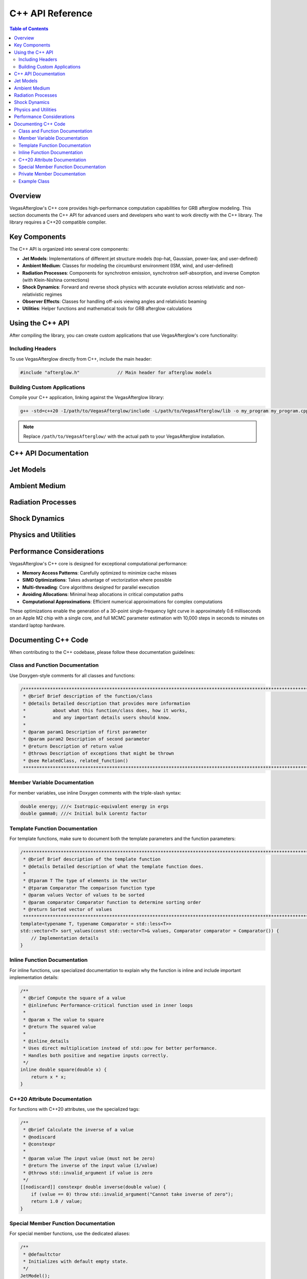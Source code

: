 C++ API Reference
=================

.. contents:: Table of Contents
   :local:
   :depth: 2

Overview
--------

VegasAfterglow's C++ core provides high-performance computation capabilities for GRB afterglow modeling. This section documents the C++ API for advanced users and developers who want to work directly with the C++ library. The library requires a C++20 compatible compiler.

Key Components
--------------

The C++ API is organized into several core components:

* **Jet Models**: Implementations of different jet structure models (top-hat, Gaussian, power-law, and user-defined)
* **Ambient Medium**: Classes for modeling the circumburst environment (ISM, wind, and user-defined)
* **Radiation Processes**: Components for synchrotron emission, synchrotron self-absorption, and inverse Compton (with Klein-Nishina corrections)
* **Shock Dynamics**: Forward and reverse shock physics with accurate evolution across relativistic and non-relativistic regimes
* **Observer Effects**: Classes for handling off-axis viewing angles and relativistic beaming
* **Utilities**: Helper functions and mathematical tools for GRB afterglow calculations

Using the C++ API
-----------------

After compiling the library, you can create custom applications that use VegasAfterglow's core functionality:

Including Headers
^^^^^^^^^^^^^^^^^

To use VegasAfterglow directly from C++, include the main header:

.. code-block:: cpp

    #include "afterglow.h"              // Main header for afterglow models

Building Custom Applications
^^^^^^^^^^^^^^^^^^^^^^^^^^^^

Compile your C++ application, linking against the VegasAfterglow library:

.. code-block:: bash

    g++ -std=c++20 -I/path/to/VegasAfterglow/include -L/path/to/VegasAfterglow/lib -o my_program my_program.cpp -lvegasafterglow

.. note:: Replace ``/path/to/VegasAfterglow/`` with the actual path to your VegasAfterglow installation.

C++ API Documentation
---------------------

Jet Models
----------

.. doxygenclass:: TophatJet
   :members:
   :undoc-members:
   :allow-dot-graphs:

.. doxygenclass:: GaussianJet
   :members:
   :undoc-members:
   :allow-dot-graphs:

.. doxygenclass:: PowerLawJet
   :members:
   :undoc-members:
   :allow-dot-graphs:

.. doxygenclass:: Ejecta
   :members:
   :undoc-members:
   :allow-dot-graphs:

Ambient Medium
--------------

.. doxygenclass:: ISM
   :members:
   :undoc-members:
   :allow-dot-graphs:

.. doxygenclass:: Wind
   :members:
   :undoc-members:
   :allow-dot-graphs:

.. doxygenclass:: Medium
   :members:
   :undoc-members:
   :allow-dot-graphs:

Radiation Processes
-------------------

.. doxygenstruct:: SynPhotons
   :members:
   :undoc-members:
   :allow-dot-graphs:

.. doxygenstruct:: SynElectrons
   :members:
   :undoc-members:
   :allow-dot-graphs:

.. doxygenstruct:: InverseComptonY
   :members:
   :undoc-members:
   :allow-dot-graphs:

Shock Dynamics
--------------

.. doxygenclass:: Shock
   :members:
   :undoc-members:
   :allow-dot-graphs:

.. doxygenclass:: SimpleShockEqn
   :members:
   :undoc-members:
   :allow-dot-graphs:

.. doxygenclass:: ForwardShockEqn
   :members:
   :undoc-members:
   :allow-dot-graphs:

.. doxygenclass:: FRShockEqn
   :members:
   :undoc-members:
   :allow-dot-graphs:

Physics and Utilities
---------------------

.. doxygenclass:: Observer
   :members:
   :undoc-members:
   :allow-dot-graphs:

.. doxygenclass:: Coord
   :members:
   :undoc-members:
   :allow-dot-graphs:

Performance Considerations
--------------------------

VegasAfterglow's C++ core is designed for exceptional computational performance:

* **Memory Access Patterns**: Carefully optimized to minimize cache misses
* **SIMD Optimizations**: Takes advantage of vectorization where possible
* **Multi-threading**: Core algorithms designed for parallel execution
* **Avoiding Allocations**: Minimal heap allocations in critical computation paths
* **Computational Approximations**: Efficient numerical approximations for complex computations

These optimizations enable the generation of a 30-point single-frequency light curve in approximately 0.6 milliseconds on an Apple M2 chip with a single core, and full MCMC parameter estimation with 10,000 steps in seconds to minutes on standard laptop hardware.

Documenting C++ Code
--------------------

When contributing to the C++ codebase, please follow these documentation guidelines:

Class and Function Documentation
^^^^^^^^^^^^^^^^^^^^^^^^^^^^^^^^

Use Doxygen-style comments for all classes and functions:

.. code-block:: cpp

    /********************************************************************************************************************
     * @brief Brief description of the function/class
     * @details Detailed description that provides more information
     *          about what this function/class does, how it works,
     *          and any important details users should know.
     *
     * @param param1 Description of first parameter
     * @param param2 Description of second parameter
     * @return Description of return value
     * @throws Description of exceptions that might be thrown
     * @see RelatedClass, related_function()
     ********************************************************************************************************************/

Member Variable Documentation
^^^^^^^^^^^^^^^^^^^^^^^^^^^^^

For member variables, use inline Doxygen comments with the triple-slash syntax:

.. code-block:: cpp

    double energy; ///< Isotropic-equivalent energy in ergs
    double gamma0; ///< Initial bulk Lorentz factor

Template Function Documentation
^^^^^^^^^^^^^^^^^^^^^^^^^^^^^^^

For template functions, make sure to document both the template parameters and the function parameters:

.. code-block:: cpp

    /********************************************************************************************************************
     * @brief Brief description of the template function
     * @details Detailed description of what the template function does.
     *
     * @tparam T The type of elements in the vector
     * @tparam Comparator The comparison function type
     * @param values Vector of values to be sorted
     * @param comparator Comparator function to determine sorting order
     * @return Sorted vector of values
     ********************************************************************************************************************/
    template<typename T, typename Comparator = std::less<T>>
    std::vector<T> sort_values(const std::vector<T>& values, Comparator comparator = Comparator()) {
        // Implementation details
    }

Inline Function Documentation
^^^^^^^^^^^^^^^^^^^^^^^^^^^^^

For inline functions, use specialized documentation to explain why the function is inline and include important implementation details:

.. code-block:: cpp

    /**
     * @brief Compute the square of a value
     * @inlinefunc Performance-critical function used in inner loops
     *
     * @param x The value to square
     * @return The squared value
     *
     * @inline_details
     * Uses direct multiplication instead of std::pow for better performance.
     * Handles both positive and negative inputs correctly.
     */
    inline double square(double x) {
        return x * x;
    }

C++20 Attribute Documentation
^^^^^^^^^^^^^^^^^^^^^^^^^^^^^

For functions with C++20 attributes, use the specialized tags:

.. code-block:: cpp

    /**
     * @brief Calculate the inverse of a value
     * @nodiscard
     * @constexpr
     *
     * @param value The input value (must not be zero)
     * @return The inverse of the input value (1/value)
     * @throws std::invalid_argument if value is zero
     */
    [[nodiscard]] constexpr double inverse(double value) {
        if (value == 0) throw std::invalid_argument("Cannot take inverse of zero");
        return 1.0 / value;
    }

Special Member Function Documentation
^^^^^^^^^^^^^^^^^^^^^^^^^^^^^^^^^^^^^

For special member functions, use the dedicated aliases:

.. code-block:: cpp

    /**
     * @defaultctor
     * Initializes with default empty state.
     */
    JetModel();

    /**
     * @copyctor
     * @param other The jet model to copy
     */
    JetModel(const JetModel& other);

    /**
     * @moveassign
     * @param other The jet model to move from
     * @return Reference to this object
     */
    JetModel& operator=(JetModel&& other) noexcept;

Private Member Documentation
^^^^^^^^^^^^^^^^^^^^^^^^^^^^

Even though private members won't appear in the public API documentation, they should be properly documented in the code for maintainability:

.. code-block:: cpp

    private:
        /**
         * @brief Calculate internal jet dynamics
         *
         * @param time Current simulation time
         * @return Energy distribution at current time
         */
        double calculateDynamics(double time);

        double energy_; ///< Internal energy storage

Example Class
^^^^^^^^^^^^^

Here's an example of a well-documented class:

.. code-block:: cpp

    /********************************************************************************************************************
     * @class GaussianJet
     * @brief Implements a Gaussian jet profile where properties follow a Gaussian distribution with angle.
     * @details This class provides a smooth model for GRB jets, characterized by core angle theta_c,
     *          isotropic equivalent energy E_iso, and initial Lorentz factor Gamma0 at the center.
     ********************************************************************************************************************/
    class GaussianJet {
    public:
        /********************************************************************************************************************
         * @brief Constructor: Initialize with core angle, isotropic energy, and initial Lorentz factor
         * @param theta_c Core angle of the jet
         * @param E_iso Isotropic equivalent energy
         * @param Gamma0 Initial Lorentz factor
         ********************************************************************************************************************/
        GaussianJet(Real theta_c, Real E_iso, Real Gamma0) noexcept;

        /********************************************************************************************************************
         * @brief Energy per solid angle as a function of phi and theta, with Gaussian falloff
         * @param phi Azimuthal angle (unused)
         * @param theta Polar angle
         * @return Energy per solid angle with Gaussian angular dependence
         ********************************************************************************************************************/
        Real eps_k(Real phi, Real theta) const noexcept;

        /**
         * @brief Get the core angle of the jet
         * @nodiscard
         * @return Core angle in radians
         */
        [[nodiscard]] inline Real getTheta_c() const noexcept;

        /**
         * @brief Get the isotropic equivalent energy
         * @nodiscard
         * @return Energy in ergs
         */
        [[nodiscard]] inline Real getE_iso() const noexcept;

        /**
         * @brief Get the initial Lorentz factor
         * @nodiscard
         * @return Lorentz factor at jet core
         */
        [[nodiscard]] inline Real getGamma0() const noexcept;
    };

    // Implementation of inline methods would be in the .cpp file or in a separate
    // inline header file, and should not appear in the API documentation.

For more details on Doxygen commands, see the :doc:`contributing` page.
